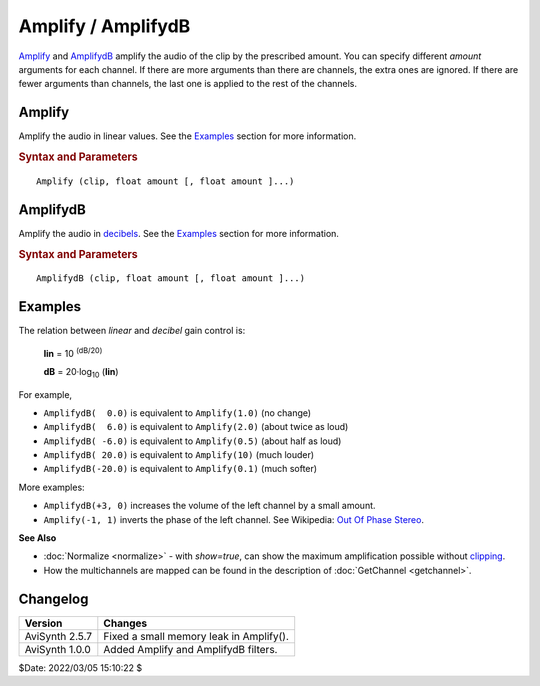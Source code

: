 ===================
Amplify / AmplifydB
===================

`Amplify`_ and `AmplifydB`_ amplify the audio of the clip by the prescribed
amount. You can specify different *amount* arguments for each channel. If there
are more arguments than there are channels, the extra ones are ignored. If there
are fewer arguments than channels, the last one is applied to the rest of the
channels.

.. _Amplify:

Amplify
-------

Amplify the audio in linear values. See the `Examples`_ section for more
information.

.. rubric:: Syntax and Parameters

::

    Amplify (clip, float amount [, float amount ]...)

.. describe:: clip

    | Source clip. Supported audio sample types: 16/32-bit integer, and 32-bit
      float.
    | Other sample types (8 and 24-bit integer) are automatically
      :doc:`converted <convertaudio>` to 32-bit float.

.. describe:: amount

    Multiply (scale) the audio by ``amount``; values are linear:

    * ``amount`` > 1.0 increases volume
    * ``amount`` < 1.0 decreases volume
    * ``amount`` = 1.0 retains the same volume
    * Negative scale factors will shift the `phase`_ by 180 degrees (i.e. invert
      the samples).

.. _AmplifydB:

AmplifydB
---------

Amplify the audio in `decibels`_. See the `Examples`_ section for more
information.

.. rubric:: Syntax and Parameters

::

    AmplifydB (clip, float amount [, float amount ]...)

.. describe:: clip

    | Source clip. Supported audio sample types: 16/32-bit integer, and 32-bit
      float.
    | Other sample types (8 and 24-bit integer) are automatically
      :doc:`converted <convertaudio>` to 32-bit float.

.. describe:: amount

    Multiply (scale) the audio by ``amount``; values are in dB (decibels):

    * ``amount`` > 0.0 increases volume
    * ``amount`` < 0.0 decreases volume
    * ``amount`` = 0.0 retains the same volume


Examples
--------

The relation between *linear* and *decibel* gain control is:

    **lin** = 10 :sup:`(dB/20)`

    **dB** = 20·log\ :sub:`10` \(**lin**)

For example,

* ``AmplifydB(  0.0)`` is equivalent to  ``Amplify(1.0)``  (no change)
* ``AmplifydB(  6.0)`` is equivalent to  ``Amplify(2.0)``  (about twice as loud)
* ``AmplifydB( -6.0)`` is equivalent to  ``Amplify(0.5)``  (about half as loud)
* ``AmplifydB( 20.0)`` is equivalent to  ``Amplify(10)``   (much louder)
* ``AmplifydB(-20.0)`` is equivalent to  ``Amplify(0.1)``  (much softer)


More examples:

* ``AmplifydB(+3, 0)`` increases the volume of the left channel by a small amount.
* ``Amplify(-1, 1)`` inverts the phase of the left channel. See
  Wikipedia: `Out Of Phase Stereo`_.

**See Also**

* :doc:`Normalize <normalize>` - with *show=true*, can show the maximum
  amplification possible without `clipping`_.
* How the multichannels are mapped can be found in the description of
  :doc:`GetChannel <getchannel>`.


Changelog
----------

+-----------------+-----------------------------------------+
| Version         | Changes                                 |
+=================+=========================================+
| AviSynth 2.5.7  | Fixed a small memory leak in Amplify(). |
+-----------------+-----------------------------------------+
| AviSynth 1.0.0  | Added Amplify and AmplifydB filters.    |
+-----------------+-----------------------------------------+

$Date: 2022/03/05 15:10:22 $

.. _phase:
    http://www.soundonsound.com/sos/apr08/articles/phasedemystified.htm
.. _decibels:
    http://en.wikipedia.org/wiki/Decibel
.. _Out Of Phase Stereo:
    http://en.wikipedia.org/wiki/Out_Of_Phase_Stereo
.. _clipping:
    http://en.wikipedia.org/wiki/Clipping_(audio)
